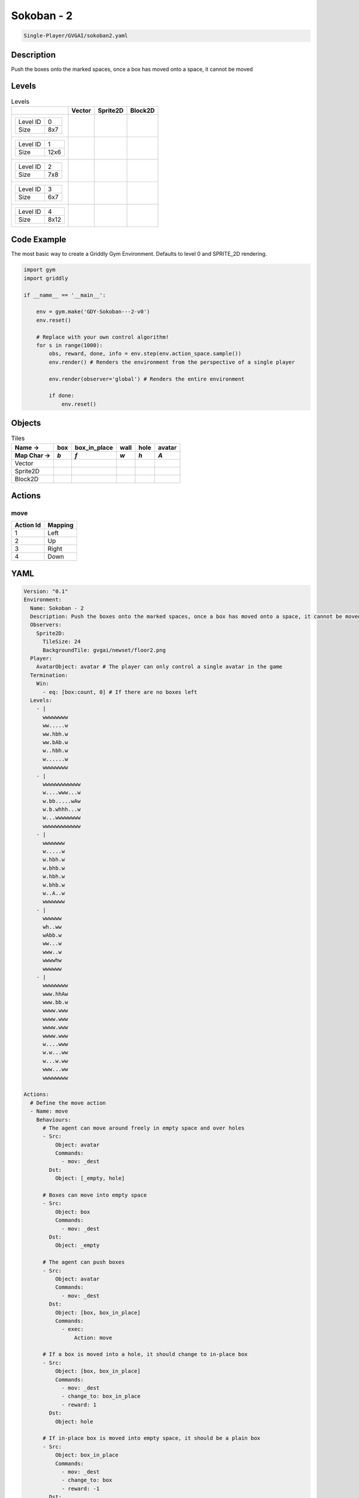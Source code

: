 .. _doc_sokoban_-_2:

Sokoban - 2
===========

.. code-block::

   Single-Player/GVGAI/sokoban2.yaml

Description
-------------

Push the boxes onto the marked spaces, once a box has moved onto a space, it cannot be moved

Levels
---------

.. list-table:: Levels
   :class: level-gallery
   :header-rows: 1

   * - 
     - Vector
     - Sprite2D
     - Block2D
   * - .. list-table:: 

          * - Level ID
            - 0
          * - Size
            - 8x7
     - .. thumbnail:: img/Sokoban_-_2-level-Vector-0.png
     - .. thumbnail:: img/Sokoban_-_2-level-Sprite2D-0.png
     - .. thumbnail:: img/Sokoban_-_2-level-Block2D-0.png
   * - .. list-table:: 

          * - Level ID
            - 1
          * - Size
            - 12x6
     - .. thumbnail:: img/Sokoban_-_2-level-Vector-1.png
     - .. thumbnail:: img/Sokoban_-_2-level-Sprite2D-1.png
     - .. thumbnail:: img/Sokoban_-_2-level-Block2D-1.png
   * - .. list-table:: 

          * - Level ID
            - 2
          * - Size
            - 7x8
     - .. thumbnail:: img/Sokoban_-_2-level-Vector-2.png
     - .. thumbnail:: img/Sokoban_-_2-level-Sprite2D-2.png
     - .. thumbnail:: img/Sokoban_-_2-level-Block2D-2.png
   * - .. list-table:: 

          * - Level ID
            - 3
          * - Size
            - 6x7
     - .. thumbnail:: img/Sokoban_-_2-level-Vector-3.png
     - .. thumbnail:: img/Sokoban_-_2-level-Sprite2D-3.png
     - .. thumbnail:: img/Sokoban_-_2-level-Block2D-3.png
   * - .. list-table:: 

          * - Level ID
            - 4
          * - Size
            - 8x12
     - .. thumbnail:: img/Sokoban_-_2-level-Vector-4.png
     - .. thumbnail:: img/Sokoban_-_2-level-Sprite2D-4.png
     - .. thumbnail:: img/Sokoban_-_2-level-Block2D-4.png

Code Example
------------

The most basic way to create a Griddly Gym Environment. Defaults to level 0 and SPRITE_2D rendering.

.. code-block:: python


   import gym
   import griddly

   if __name__ == '__main__':

       env = gym.make('GDY-Sokoban---2-v0')
       env.reset()
    
       # Replace with your own control algorithm!
       for s in range(1000):
           obs, reward, done, info = env.step(env.action_space.sample())
           env.render() # Renders the environment from the perspective of a single player

           env.render(observer='global') # Renders the entire environment
        
           if done:
               env.reset()


Objects
-------

.. list-table:: Tiles
   :header-rows: 2

   * - Name ->
     - box
     - box_in_place
     - wall
     - hole
     - avatar
   * - Map Char ->
     - `b`
     - `f`
     - `w`
     - `h`
     - `A`
   * - Vector
     - .. image:: img/Sokoban_-_2-tile-box-Vector.png
     - .. image:: img/Sokoban_-_2-tile-box_in_place-Vector.png
     - .. image:: img/Sokoban_-_2-tile-wall-Vector.png
     - .. image:: img/Sokoban_-_2-tile-hole-Vector.png
     - .. image:: img/Sokoban_-_2-tile-avatar-Vector.png
   * - Sprite2D
     - .. image:: img/Sokoban_-_2-tile-box-Sprite2D.png
     - .. image:: img/Sokoban_-_2-tile-box_in_place-Sprite2D.png
     - .. image:: img/Sokoban_-_2-tile-wall-Sprite2D.png
     - .. image:: img/Sokoban_-_2-tile-hole-Sprite2D.png
     - .. image:: img/Sokoban_-_2-tile-avatar-Sprite2D.png
   * - Block2D
     - .. image:: img/Sokoban_-_2-tile-box-Block2D.png
     - .. image:: img/Sokoban_-_2-tile-box_in_place-Block2D.png
     - .. image:: img/Sokoban_-_2-tile-wall-Block2D.png
     - .. image:: img/Sokoban_-_2-tile-hole-Block2D.png
     - .. image:: img/Sokoban_-_2-tile-avatar-Block2D.png


Actions
-------

move
^^^^

.. list-table:: 
   :header-rows: 1

   * - Action Id
     - Mapping
   * - 1
     - Left
   * - 2
     - Up
   * - 3
     - Right
   * - 4
     - Down


YAML
----

.. code-block:: YAML

   Version: "0.1"
   Environment:
     Name: Sokoban - 2
     Description: Push the boxes onto the marked spaces, once a box has moved onto a space, it cannot be moved
     Observers:
       Sprite2D:
         TileSize: 24
         BackgroundTile: gvgai/newset/floor2.png
     Player:
       AvatarObject: avatar # The player can only control a single avatar in the game
     Termination:
       Win:
         - eq: [box:count, 0] # If there are no boxes left
     Levels:
       - |
         wwwwwwww
         ww.....w
         ww.hbh.w
         ww.bAb.w
         w..hbh.w
         w......w
         wwwwwwww
       - |
         wwwwwwwwwwww
         w....www...w
         w.bb.....wAw
         w.b.whhh...w
         w...wwwwwwww
         wwwwwwwwwwww
       - |
         wwwwwww
         w.....w
         w.hbh.w
         w.bhb.w
         w.hbh.w
         w.bhb.w
         w..A..w
         wwwwwww
       - |
         wwwwww
         wh..ww
         wAbb.w
         ww...w
         www..w
         wwwwhw
         wwwwww
       - |
         wwwwwwww
         www.hhAw
         www.bb.w
         wwww.www
         wwww.www
         wwww.www
         wwww.www
         w....www
         w.w...ww
         w...w.ww
         www...ww
         wwwwwwww

   Actions:
     # Define the move action
     - Name: move
       Behaviours:
         # The agent can move around freely in empty space and over holes
         - Src:
             Object: avatar
             Commands:
               - mov: _dest
           Dst:
             Object: [_empty, hole]
      
         # Boxes can move into empty space
         - Src:
             Object: box
             Commands:
               - mov: _dest
           Dst:
             Object: _empty

         # The agent can push boxes
         - Src:
             Object: avatar
             Commands:
               - mov: _dest
           Dst:
             Object: [box, box_in_place]
             Commands:
               - exec: 
                   Action: move

         # If a box is moved into a hole, it should change to in-place box
         - Src:
             Object: [box, box_in_place]
             Commands:
               - mov: _dest
               - change_to: box_in_place
               - reward: 1
           Dst:
             Object: hole
      
         # If in-place box is moved into empty space, it should be a plain box
         - Src:
             Object: box_in_place
             Commands:
               - mov: _dest
               - change_to: box
               - reward: -1
           Dst:
             Object: _empty

   Objects:
     - Name: box
       Z: 2
       MapCharacter: b
       Observers:
         Sprite2D:
           - Image: gvgai/newset/block2.png
         Block2D:
           - Shape: square
             Color: [1.0, 0.0, 0.0]
             Scale: 0.5

     - Name: box_in_place
       Z: 2
       MapCharacter: f
       Observers:
         Sprite2D:
           - Image: gvgai/newset/block1.png
         Block2D:
           - Shape: square
             Color: [0.0, 1.0, 0.0]
             Scale: 0.5

     - Name: wall
       MapCharacter: w
       Observers:
         Sprite2D:
           - TilingMode: WALL_16
             Image:
               - gvgai/oryx/wall3_0.png
               - gvgai/oryx/wall3_1.png
               - gvgai/oryx/wall3_2.png
               - gvgai/oryx/wall3_3.png
               - gvgai/oryx/wall3_4.png
               - gvgai/oryx/wall3_5.png
               - gvgai/oryx/wall3_6.png
               - gvgai/oryx/wall3_7.png
               - gvgai/oryx/wall3_8.png
               - gvgai/oryx/wall3_9.png
               - gvgai/oryx/wall3_10.png
               - gvgai/oryx/wall3_11.png
               - gvgai/oryx/wall3_12.png
               - gvgai/oryx/wall3_13.png
               - gvgai/oryx/wall3_14.png
               - gvgai/oryx/wall3_15.png
         Block2D:
           - Shape: triangle
             Color: [0.6, 0.6, 0.6]
             Scale: 0.9

     - Name: hole
       Z: 1
       MapCharacter: h
       Observers:
         Sprite2D:
           - Image: gvgai/oryx/cspell4.png
         Block2D:
           - Shape: triangle
             Color: [0.0, 1.0, 0.0]
             Scale: 0.6

     - Name: avatar
       Z: 2
       MapCharacter: A
       Observers:
         Sprite2D:
           - Image: gvgai/oryx/knight1.png
         Block2D:
           - Shape: triangle
             Color: [0.2, 0.2, 0.6]
             Scale: 1.0


